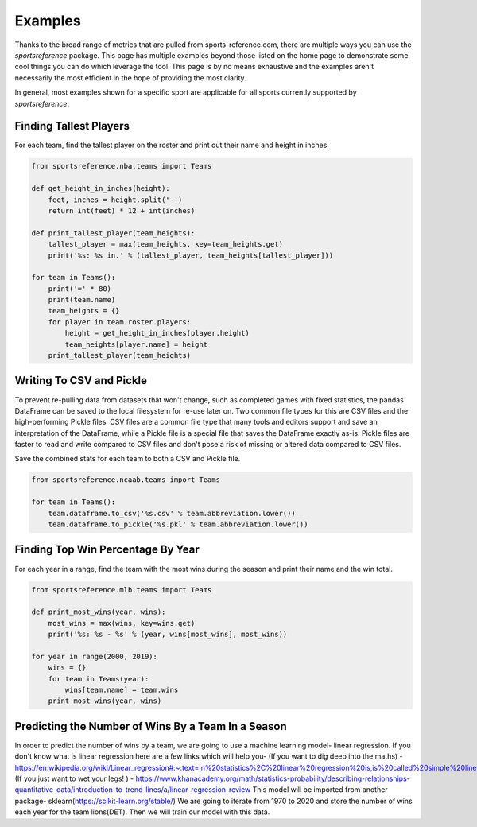 Examples
========

Thanks to the broad range of metrics that are pulled from sports-reference.com,
there are multiple ways you can use the `sportsreference` package. This page has
multiple examples beyond those listed on the home page to demonstrate some cool
things you can do which leverage the tool. This page is by no means exhaustive
and the examples aren't necessarily the most efficient in the hope of providing
the most clarity.

In general, most examples shown for a specific sport are applicable for all
sports currently supported by `sportsreference`.

Finding Tallest Players
-----------------------
For each team, find the tallest player on the roster and print out their name
and height in inches.

.. code-block:: python

    from sportsreference.nba.teams import Teams

    def get_height_in_inches(height):
        feet, inches = height.split('-')
        return int(feet) * 12 + int(inches)

    def print_tallest_player(team_heights):
        tallest_player = max(team_heights, key=team_heights.get)
        print('%s: %s in.' % (tallest_player, team_heights[tallest_player]))

    for team in Teams():
        print('=' * 80)
        print(team.name)
        team_heights = {}
        for player in team.roster.players:
            height = get_height_in_inches(player.height)
            team_heights[player.name] = height
        print_tallest_player(team_heights)

Writing To CSV and Pickle
-------------------------
To prevent re-pulling data from datasets that won't change, such as completed
games with fixed statistics, the pandas DataFrame can be saved to the local
filesystem for re-use later on. Two common file types for this are CSV files and
the high-performing Pickle files. CSV files are a common file type that many
tools and editors support and save an interpretation of the DataFrame, while a
Pickle file is a special file that saves the DataFrame exactly as-is. Pickle
files are faster to read and write compared to CSV files and don't pose a risk
of missing or altered data compared to CSV files.

Save the combined stats for each team to both a CSV and Pickle file.

.. code-block:: python

    from sportsreference.ncaab.teams import Teams

    for team in Teams():
        team.dataframe.to_csv('%s.csv' % team.abbreviation.lower())
        team.dataframe.to_pickle('%s.pkl' % team.abbreviation.lower())

Finding Top Win Percentage By Year
----------------------------------
For each year in a range, find the team with the most wins during the season and
print their name and the win total.

.. code-block:: python

    from sportsreference.mlb.teams import Teams

    def print_most_wins(year, wins):
        most_wins = max(wins, key=wins.get)
        print('%s: %s - %s' % (year, wins[most_wins], most_wins))

    for year in range(2000, 2019):
        wins = {}
        for team in Teams(year):
            wins[team.name] = team.wins
        print_most_wins(year, wins)

Predicting the Number of Wins By a Team In a Season
----------------------------------
In order to predict the number of wins by a team, we are going to use a machine 
learning model- linear regression. If you don't know what is linear regression
here are a few links which will help you-
(If you want to dig deep into the maths) - https://en.wikipedia.org/wiki/Linear_regression#:~:text=In%20statistics%2C%20linear%20regression%20is,is%20called%20simple%20linear%20regression
(If you just want to wet your legs! ) - https://www.khanacademy.org/math/statistics-probability/describing-relationships-quantitative-data/introduction-to-trend-lines/a/linear-regression-review
This model will be imported from another package- sklearn(https://scikit-learn.org/stable/)
We are going to iterate from 1970 to 2020 and store the number of wins each year
for the team lions(DET). Then we will train our model with this data.

.. code-block:: python